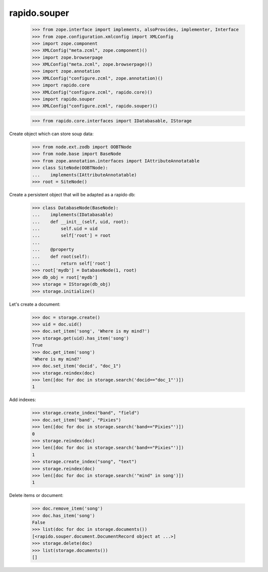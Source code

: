 rapido.souper
=============

    >>> from zope.interface import implements, alsoProvides, implementer, Interface
    >>> from zope.configuration.xmlconfig import XMLConfig
    >>> import zope.component
    >>> XMLConfig("meta.zcml", zope.component)()
    >>> import zope.browserpage
    >>> XMLConfig("meta.zcml", zope.browserpage)()
    >>> import zope.annotation
    >>> XMLConfig("configure.zcml", zope.annotation)()
    >>> import rapido.core
    >>> XMLConfig("configure.zcml", rapido.core)()
    >>> import rapido.souper
    >>> XMLConfig("configure.zcml", rapido.souper)()

    >>> from rapido.core.interfaces import IDatabasable, IStorage

Create object which can store soup data:

    >>> from node.ext.zodb import OOBTNode
    >>> from node.base import BaseNode
    >>> from zope.annotation.interfaces import IAttributeAnnotatable
    >>> class SiteNode(OOBTNode):
    ...    implements(IAttributeAnnotatable)
    >>> root = SiteNode()

Create a persistent object that will be adapted as a rapido db:

    >>> class DatabaseNode(BaseNode):
    ...    implements(IDatabasable)
    ...    def __init__(self, uid, root):
    ...        self.uid = uid
    ...        self['root'] = root
    ...
    ...    @property
    ...    def root(self):
    ...        return self['root']
    >>> root['mydb'] = DatabaseNode(1, root)
    >>> db_obj = root['mydb']
    >>> storage = IStorage(db_obj)
    >>> storage.initialize()

Let's create a document:

    >>> doc = storage.create()
    >>> uid = doc.uid()
    >>> doc.set_item('song', 'Where is my mind?')
    >>> storage.get(uid).has_item('song')
    True
    >>> doc.get_item('song')
    'Where is my mind?'
    >>> doc.set_item('docid', "doc_1")
    >>> storage.reindex(doc)
    >>> len([doc for doc in storage.search('docid=="doc_1"')])
    1

Add indexes:

    >>> storage.create_index("band", "field")
    >>> doc.set_item('band', "Pixies")
    >>> len([doc for doc in storage.search('band=="Pixies"')])
    0
    >>> storage.reindex(doc)
    >>> len([doc for doc in storage.search('band=="Pixies"')])
    1
    >>> storage.create_index("song", "text")
    >>> storage.reindex(doc)
    >>> len([doc for doc in storage.search('"mind" in song')])
    1

Delete items or document:

    >>> doc.remove_item('song')
    >>> doc.has_item('song')
    False
    >>> list(doc for doc in storage.documents())
    [<rapido.souper.document.DocumentRecord object at ...>]
    >>> storage.delete(doc)
    >>> list(storage.documents())
    []